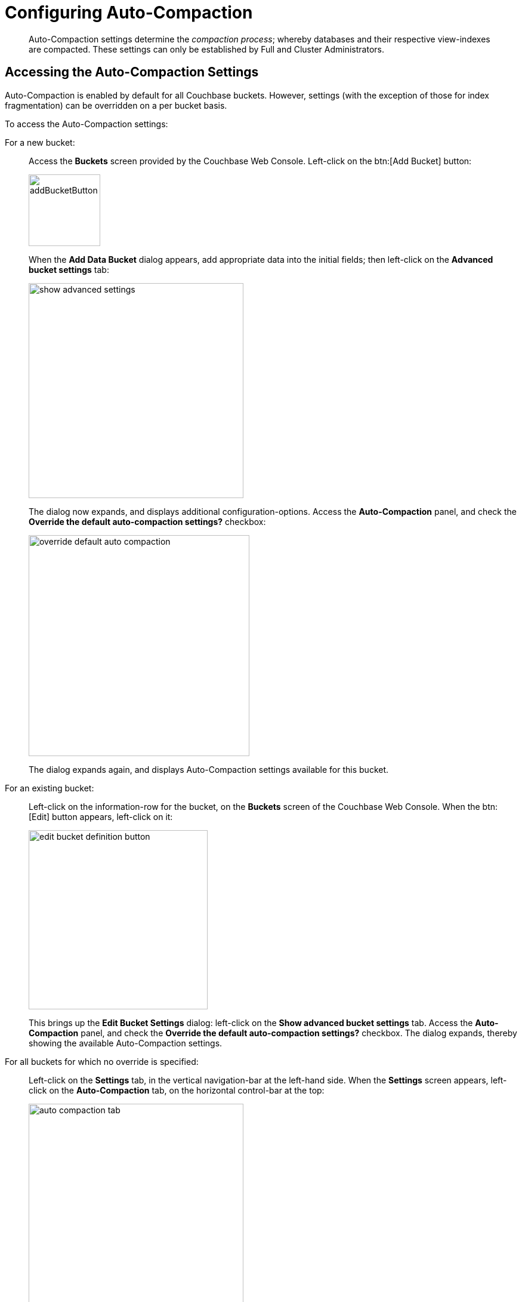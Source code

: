 = Configuring Auto-Compaction
:imagesdir: ../assets/images

[abstract]
Auto-Compaction settings determine the _compaction process_; whereby databases and their respective view-indexes are compacted.
These settings can only be established by Full and Cluster Administrators.

== Accessing the Auto-Compaction Settings

Auto-Compaction is enabled by default for all Couchbase buckets.
However, settings (with the exception of those for index fragmentation) can be overridden on a per bucket basis.

To access the Auto-Compaction settings:

For a new bucket:{blank}:: Access the [.ui]*Buckets* screen provided by the Couchbase Web Console.
Left-click on the btn:[Add Bucket] button:
+
[#add-bucket-button]
image::clustersetup/addBucketButton.png[,120,align=left]
+
When the [.ui]*Add Data Bucket* dialog appears, add appropriate data into the initial fields; then left-click on the [.ui]*Advanced bucket settings* tab:
+
[#show_advanced_settings]
image::pict/show-advanced-settings.png[,360,align=left]
+
The dialog now expands, and displays additional configuration-options.
Access the [.ui]*Auto-Compaction* panel, and check the [.ui]*Override the default auto-compaction settings?* checkbox:
+
[#override_default_auto_compaction]
image::pict/override-default-auto-compaction.png[,370,align=left]
+
The dialog expands again, and displays Auto-Compaction settings available for this bucket.

For an existing bucket:{blank}:: Left-click on the information-row for the bucket, on the [.ui]*Buckets* screen of the Couchbase Web Console.
When the btn:[Edit] button appears, left-click on it:
+
[#edit-bucket-definition-button]
image::pict/edit-bucket-definition-button.png[,300,align=left]
+
This brings up the [.ui]*Edit Bucket Settings* dialog: left-click on the [.ui]*Show advanced bucket settings* tab.
Access the [.ui]*Auto-Compaction* panel, and check the [.ui]*Override the default auto-compaction settings?* checkbox.
The dialog expands, thereby showing the available Auto-Compaction settings.

For all buckets for which no override is specified:{blank}:: Left-click on the [.ui]*Settings* tab, in the vertical navigation-bar at the left-hand side.
When the [.ui]*Settings* screen appears, left-click on the [.ui]*Auto-Compaction* tab, on the horizontal control-bar at the top:
+
[#auto_compaction_tab]
image::pict/auto-compaction-tab.png[,360,align=left]
+
This brings up the [.ui]*Auto-Compaction* screen.

[#establishing-auto-compaction-settings]
== Establishing Auto-Compaction Settings

The [.ui]*Auto-Compaction* view of the [.ui]*Settings* screen appears as follows.
(Note that the [.ui]*Index Fragmentation* settings are only displayed for Couchbase Server Community Edition.)

[#auto_compact_defaultNewUI]
image::admin/auto-compact-defaultNewUI.png[,820,align=left]

All settings on this screen are also provided on the dialogs whereby you establish custom-settings for an individual new or existing bucket — with the exception of the settings for _index fragmentation_, which can only be established on a cluster-wide basis.

Settings constitute _conditions_, which must be met for the compaction-process to be triggered.
The settings are described below.

[#database-fragmentation]
== Database Fragmentation

The [.ui]*Database Fragmentation* panel appears as follows:

[#database_fragmentationNewUI]
image::admin/database-fragmentationNewUI.png[,360,align=left]

Compaction is triggered when database-fragmentation reaches the point specified by means of this interface.
You can specify the fragmentation-level as a percentage (the upper field, selected by checking the adjacent checkbox); or as a number of megabytes (the lower).

[#view-fragmentation]
== View Fragmentation

The [.ui]*View Fragmentation* panel appears as follows:

[#view_fragmentation_interface]
image::pict/view-fragmentation-interface.png[,360,align=left]

Compaction is triggered when view-fragmentation reaches the point specified by means of this interface.
You can specify the fragmentation-level as a percentage (the upper field, selected by checking the adjacent checkbox); or as a number of megabytes (the lower).

[#time-interval]
== Time Interval

The [.ui]*Time Interval* pane provides a number of settings whereby compaction is scheduled:

[#time_interval_interface]
image::pict/time-interval-interface.png[,310,align=left]

To set a time-interval during which compaction is permitted to run, check the checkbox at the top of the pane.
Then, add a start and an end time into the interactive fields.
Note that each left-hand field specifies the hour-of-the-day; while each right-hand specifies the minute-of-the-hour.

Checkboxes are provided to allow you to specify: first, that compaction can be aborted if the specified time is exceeded; secondly, that database and view compaction are executed simultaneously (implying a heavier processing and disk I/O load, during the compaction-process).

For example, the following, completed [.ui]*Time Interval* pane specifies that compaction should run between 1:00 am and 2:30 am; should be aborted if not completed in time; and should feature parallel compaction of database and indexes:

[#time_interval_interface_completed]
image::pict/time-interval-interface-completed.png[,310,align=left]

[#index-fragmentation]
== Index Fragmentation

[NOTE]
.{edition}[COMMUNITY EDITION]
====
These settings are only available in Couchbase Server Community Edition.
====

The [.ui]*Index Fragmentation* panel provides settings that cannot be overridden at individual bucket-level.
The panel appears as follows:

[#index_fragmentation]
image::pict/index-fragmentation.png[,470,align=left]

This interface sets the write-strategy and trigger-point for compaction.
Note that this option only applies when the _Standard Global Secondary Index_ storage option is selected for indexes.
Note also that write mode and compaction strategy does not apply to memory-optimized global secondary indexes.

Select from the following options:

[.ui]*Append-only write mode with index fragmentation level trigger*::
+
Turns on _append only_ writes for index-storage, and triggers the compaction-job based on the fragmentation-level of each index file.
Check the checkbox, then specify a fragmentation-level as a percentage, in the interactive text-field.

[.ui]*Circular write mode with day + time interval trigger*::
+
Turns on writes with xref:architecture:storage-architecture.adoc#circular-reuse[circular reuse], for index-storage, and triggers the compaction-job based on a time-interval.
To specify when compaction is permitted to run, select appropriate _days of the week_, by checking the appropriate checkboxes; then, select the start-time on each of those days; and optionally, an end-time.
+
Optionally, check the [.ui]*Abort compaction if run time exceeds the set time interval* checkbox: if you do so, compaction is aborted if the specifed end-time is exceeded.

Note that whenever you change the compaction settings for the index, the system starts the global secondary index process on all the nodes.

== Metadata Purge Interval

Sets the frequency of metadata purge interval.
The default value is three days.
The panel appears as follows:

[#meta_data_purge_interface]
image::pict/meta-data-purge-interface.png[,390,align=left]

_Tombstones_ are records of expired or deleted items.
They include key and metadata.
Tombstones are used in Couchbase Server to provide eventual consistency of data between clusters.
The auto-compaction process waits for the specified number of days before permanently deleting tombstones for expired or deleted items.

Note that if you set this value too low, you may see inconsistent results in views queries, such as deleted items in a result set.
You may also see inconsistent items in clusters with XDCR set up between the clusters.
If you set this value too high, it will delay the server from reclaiming disk space.

For more information, see xref:architecture:core-data-access-bucket-disk-storage.adoc#tombstone[Tombstone purging].

== Using the REST API

Note that Auto-Compaction settings can also be modified using the Couchbase xref:rest-api:rest-autocompact-get.adoc[REST API].
